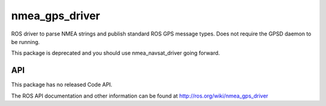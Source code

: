 nmea_gps_driver
===============

ROS driver to parse NMEA strings and publish standard ROS GPS message types. Does not require the GPSD daemon to be running.

This package is deprecated and you should use nmea_navsat_driver going forward.

API
---

This package has no released Code API.

The ROS API documentation and other information can be found at http://ros.org/wiki/nmea_gps_driver
